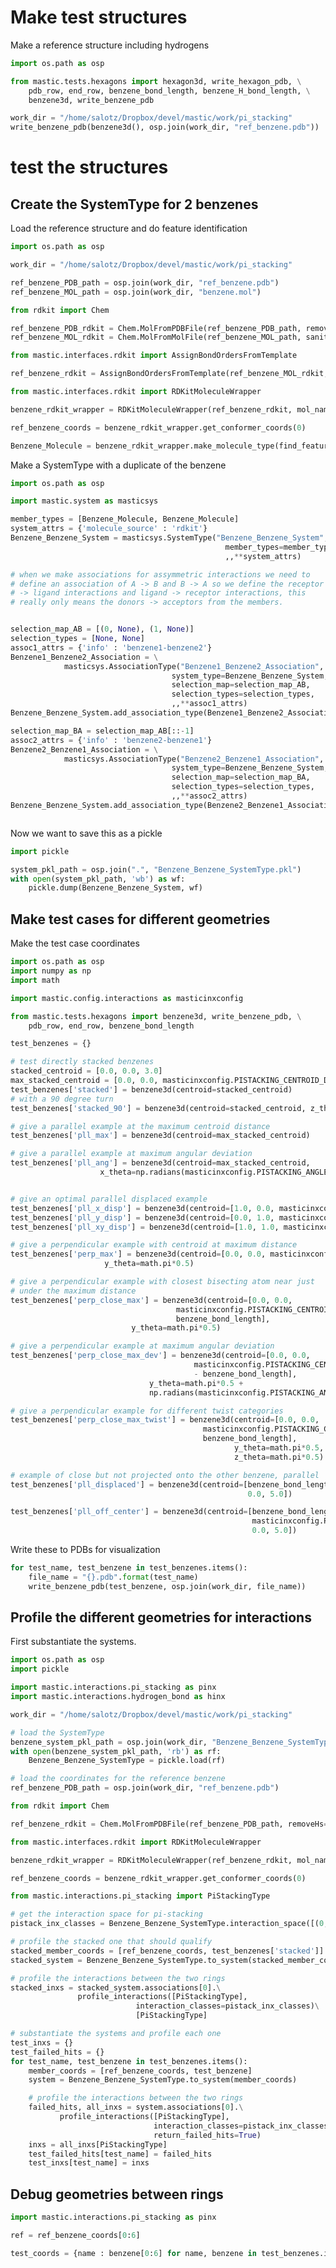 * Make test structures

Make a reference structure including hydrogens
#+BEGIN_SRC python :tangle make_benzene_pdb.py
  import os.path as osp

  from mastic.tests.hexagons import hexagon3d, write_hexagon_pdb, \
      pdb_row, end_row, benzene_bond_length, benzene_H_bond_length, \
      benzene3d, write_benzene_pdb

  work_dir = "/home/salotz/Dropbox/devel/mastic/work/pi_stacking"
  write_benzene_pdb(benzene3d(), osp.join(work_dir, "ref_benzene.pdb"))

#+END_SRC


** COMMENT make pdbs of hexagons for visualization

#+BEGIN_SRC python :tangle pi_stacking_hexagons.py
  import os.path as osp

  import numpy as np
  import math

  from mastic.tests.hexagons import hexagon3d, write_hexagon_pdb, \
      pdb_row, end_row, benzene_bond_length
  import mastic.config.interactions as masticinxconfig

  work_dir = "/home/salotz/Dropbox/devel/mastic/work/pi_stacking"

  # unit stuff
  with open(osp.join(work_dir, "origin.pdb"), 'w') as wf:
      wf.write(pdb_row(0, 0.0, 0.0, 0.0, el='S'))
      wf.write(end_row)

  write_hexagon_pdb(hexagon3d(), osp.join(work_dir, "ref_hex.pdb"))
  stacked_centroid = [0,0,1]
  write_hexagon_pdb(hexagon3d(centroid=stacked_centroid),
                    osp.join(work_dir, "stacked_hex.pdb"),
                    centroid=stacked_centroid)
  write_hexagon_pdb(hexagon3d(centroid=stacked_centroid, z_theta=0.5*math.pi),
                    osp.join(work_dir, "stacked_90.pdb"),
                    centroid=stacked_centroid)
  write_hexagon_pdb(hexagon3d(x_theta=0.5*math.pi),
                    osp.join(work_dir, "unit_xrot90.pdb"))
  write_hexagon_pdb(hexagon3d(y_theta=0.5*math.pi),
                    osp.join(work_dir, "unit_yrot90.pdb"))
  write_hexagon_pdb(hexagon3d(z_theta=0.5*math.pi),
                    osp.join(work_dir, "unit_zrot90.pdb"))
  write_hexagon_pdb(hexagon3d(x_theta=-0.5*math.pi),
                    osp.join(work_dir, "unit_xrot-90.pdb"))
  write_hexagon_pdb(hexagon3d(y_theta=-0.5*math.pi),
                    osp.join(work_dir, "unit_yrot-90.pdb"))
  write_hexagon_pdb(hexagon3d(z_theta=-0.5*math.pi),
                    osp.join(work_dir, "unit_zrot-90.pdb"))

  # give a parallel example at the maximum centroid distance
  pll_max = hexagon3d(centroid=[0.0, 0.0, masticinxconfig.PISTACK_CENTROID_DIST_MAX])
  write_hexagon_pdb(pll_max, osp.join(work_dir, "pll_max.pdb"))

  # give a parallel example at maximum angular deviation
  pll_ang = hexagon3d(centroid=[0.0, 0.0, masticinxconfig.PISTACK_CENTROID_DIST_MAX],
                      x_theta=np.radians(masticinxconfig.PISTACK_ANGLE_DEVIATION))
  write_hexagon_pdb(pll_ang, osp.join(work_dir, "pll_ang.pdb"))
  # give a parallel example for different yaw categories
  # give an optimal parallel displaced example
  pll_x_disp = hexagon3d(centroid=[1.0, 0.0, masticinxconfig.PISTACK_CENTROID_DIST_MAX])
  write_hexagon_pdb(pll_x_disp, osp.join(work_dir, "pll_x_disp.pdb"))
  pll_y_disp = hexagon3d(centroid=[0.0, 1.0, masticinxconfig.PISTACK_CENTROID_DIST_MAX])
  write_hexagon_pdb(pll_y_disp, osp.join(work_dir, "pll_y_disp.pdb"))
  pll_xy_disp = hexagon3d(centroid=[1.0, 1.0, masticinxconfig.PISTACK_CENTROID_DIST_MAX])
  write_hexagon_pdb(pll_xy_disp, osp.join(work_dir, "pll_xy_disp.pdb"))

  # give a perpendicular example with centroid at maximum distance
  perp_max = hexagon3d(centroid=[0.0, 0.0, masticinxconfig.PISTACK_CENTROID_DIST_MAX],
                       y_theta=math.pi*0.5)
  write_hexagon_pdb(perp_max, osp.join(work_dir, "perp_max.pdb"))

  # give a perpendicular example with closest bisecting atom near just
  # under the maximum distance
  perp_close_max = hexagon3d(centroid=[0.0, 0.0,
                                       masticinxconfig.PISTACK_CENTROID_DIST_MAX -
                                       benzene_bond_length],
                             y_theta=math.pi*0.5)
  write_hexagon_pdb(perp_close_max, osp.join(work_dir, "perp_close_max.pdb"))

  # give a perpendicular example at maximum angular deviation
  perp_close_max_dev = hexagon3d(centroid=[0.0, 0.0,
                                           masticinxconfig.PISTACK_CENTROID_DIST_MAX
                                           - benzene_bond_length],
                                 y_theta=math.pi*0.5 +
                                 np.radians(masticinxconfig.PISTACK_ANGLE_DEVIATION))

  write_hexagon_pdb(perp_close_max_dev, osp.join(work_dir, "perp_close_max_dev.pdb"))

  # give a perpendicular example for different twist categories
  perp_close_max_twist = hexagon3d(centroid=[0.0, 0.0,
                                             masticinxconfig.PISTACK_CENTROID_DIST_MAX -
                                             benzene_bond_length],
                                   y_theta=math.pi*0.5,
                                   z_theta=math.pi*0.5)
  write_hexagon_pdb(perp_close_max_twist, osp.join(work_dir, "perp_close_max_twist.pdb"))


  # example of close but not projected onto the other ring, parallel
  pll_displaced = hexagon3d(centroid=[benzene_bond_length,
                                       0.0, 5.0])
  write_hexagon_pdb(pll_displaced, osp.join(work_dir, "pll_displaced.pdb"))

  pll_off_center = hexagon3d(centroid=[benzene_bond_length + masticinxconfig.PISTACK_OFFSET_MAX,
                                       0.0, 5.0])
  write_hexagon_pdb(pll_off_center, osp.join(work_dir, "pll_off_center.pdb"))

#+END_SRC

* test the structures

** Create the SystemType for 2 benzenes

Load the reference structure and do feature identification
#+BEGIN_SRC python :tangle make_benzenebenzene_systemtype_pkl.py
  import os.path as osp

  work_dir = "/home/salotz/Dropbox/devel/mastic/work/pi_stacking"

  ref_benzene_PDB_path = osp.join(work_dir, "ref_benzene.pdb")
  ref_benzene_MOL_path = osp.join(work_dir, "benzene.mol")

  from rdkit import Chem

  ref_benzene_PDB_rdkit = Chem.MolFromPDBFile(ref_benzene_PDB_path, removeHs=False, sanitize=False)
  ref_benzene_MOL_rdkit = Chem.MolFromMolFile(ref_benzene_MOL_path, sanitize=True)

  from mastic.interfaces.rdkit import AssignBondOrdersFromTemplate

  ref_benzene_rdkit = AssignBondOrdersFromTemplate(ref_benzene_MOL_rdkit, ref_benzene_PDB_rdkit)

  from mastic.interfaces.rdkit import RDKitMoleculeWrapper

  benzene_rdkit_wrapper = RDKitMoleculeWrapper(ref_benzene_rdkit, mol_name="benzene")

  ref_benzene_coords = benzene_rdkit_wrapper.get_conformer_coords(0)

  Benzene_Molecule = benzene_rdkit_wrapper.make_molecule_type(find_features=True)

#+END_SRC


Make a SystemType with a duplicate of the benzene
#+BEGIN_SRC python :tangle make_benzenebenzene_systemtype_pkl.py
  import os.path as osp

  import mastic.system as masticsys

  member_types = [Benzene_Molecule, Benzene_Molecule]
  system_attrs = {'molecule_source' : 'rdkit'}
  Benzene_Benzene_System = masticsys.SystemType("Benzene_Benzene_System",
                                                  member_types=member_types,
                                                  ,,**system_attrs)

  # when we make associations for assymmetric interactions we need to
  # define an association of A -> B and B -> A so we define the receptor
  # -> ligand interactions and ligand -> receptor interactions, this
  # really only means the donors -> acceptors from the members.


  selection_map_AB = [(0, None), (1, None)]
  selection_types = [None, None]
  assoc1_attrs = {'info' : 'benzene1-benzene2'}
  Benzene1_Benzene2_Association = \
              masticsys.AssociationType("Benzene1_Benzene2_Association",
                                      system_type=Benzene_Benzene_System,
                                      selection_map=selection_map_AB,
                                      selection_types=selection_types,
                                      ,,**assoc1_attrs)
  Benzene_Benzene_System.add_association_type(Benzene1_Benzene2_Association)

  selection_map_BA = selection_map_AB[::-1]
  assoc2_attrs = {'info' : 'benzene2-benzene1'}
  Benzene2_Benzene1_Association = \
              masticsys.AssociationType("Benzene2_Benzene1_Association",
                                      system_type=Benzene_Benzene_System,
                                      selection_map=selection_map_BA,
                                      selection_types=selection_types,
                                      ,,**assoc2_attrs)
  Benzene_Benzene_System.add_association_type(Benzene2_Benzene1_Association)


#+END_SRC


Now we want to save this as a pickle

#+BEGIN_SRC python :tangle make_benzenebenzene_systemtype_pkl.py
  import pickle

  system_pkl_path = osp.join(".", "Benzene_Benzene_SystemType.pkl")
  with open(system_pkl_path, 'wb') as wf:
      pickle.dump(Benzene_Benzene_System, wf)

#+END_SRC

** Make test cases for different geometries

Make the test case coordinates

#+BEGIN_SRC python :tangle generate_test_case_benzenes.py
  import os.path as osp
  import numpy as np
  import math

  import mastic.config.interactions as masticinxconfig

  from mastic.tests.hexagons import benzene3d, write_benzene_pdb, \
      pdb_row, end_row, benzene_bond_length

  test_benzenes = {}

  # test directly stacked benzenes
  stacked_centroid = [0.0, 0.0, 3.0]
  max_stacked_centroid = [0.0, 0.0, masticinxconfig.PISTACKING_CENTROID_DIST_MAX]
  test_benzenes['stacked'] = benzene3d(centroid=stacked_centroid)
  # with a 90 degree turn
  test_benzenes['stacked_90'] = benzene3d(centroid=stacked_centroid, z_theta=0.5*math.pi)

  # give a parallel example at the maximum centroid distance
  test_benzenes['pll_max'] = benzene3d(centroid=max_stacked_centroid)

  # give a parallel example at maximum angular deviation
  test_benzenes['pll_ang'] = benzene3d(centroid=max_stacked_centroid,
                      x_theta=np.radians(masticinxconfig.PISTACKING_ANGLE_DEVIATION))


  # give an optimal parallel displaced example
  test_benzenes['pll_x_disp'] = benzene3d(centroid=[1.0, 0.0, masticinxconfig.PISTACKING_CENTROID_DIST_MAX])
  test_benzenes['pll_y_disp'] = benzene3d(centroid=[0.0, 1.0, masticinxconfig.PISTACKING_CENTROID_DIST_MAX])
  test_benzenes['pll_xy_disp'] = benzene3d(centroid=[1.0, 1.0, masticinxconfig.PISTACKING_CENTROID_DIST_MAX])

  # give a perpendicular example with centroid at maximum distance
  test_benzenes['perp_max'] = benzene3d(centroid=[0.0, 0.0, masticinxconfig.PISTACKING_CENTROID_DIST_MAX],
                       y_theta=math.pi*0.5)

  # give a perpendicular example with closest bisecting atom near just
  # under the maximum distance
  test_benzenes['perp_close_max'] = benzene3d(centroid=[0.0, 0.0,
                                       masticinxconfig.PISTACKING_CENTROID_DIST_MAX -
                                       benzene_bond_length],
                             y_theta=math.pi*0.5)

  # give a perpendicular example at maximum angular deviation
  test_benzenes['perp_close_max_dev'] = benzene3d(centroid=[0.0, 0.0,
                                           masticinxconfig.PISTACKING_CENTROID_DIST_MAX
                                           - benzene_bond_length],
                                 y_theta=math.pi*0.5 +
                                 np.radians(masticinxconfig.PISTACKING_ANGLE_DEVIATION))

  # give a perpendicular example for different twist categories
  test_benzenes['perp_close_max_twist'] = benzene3d(centroid=[0.0, 0.0,
                                             masticinxconfig.PISTACKING_CENTROID_DIST_MAX -
                                             benzene_bond_length],
                                                    y_theta=math.pi*0.5,
                                                    z_theta=math.pi*0.5)

  # example of close but not projected onto the other benzene, parallel
  test_benzenes['pll_displaced'] = benzene3d(centroid=[benzene_bond_length,
                                                       0.0, 5.0])

  test_benzenes['pll_off_center'] = benzene3d(centroid=[benzene_bond_length +
                                                        masticinxconfig.PISTACKING_OFFSET_MAX,
                                                        0.0, 5.0])

#+END_SRC

Write these to PDBs for visualization
#+BEGIN_SRC python :tangle generate_test_case_benzenes.py
  for test_name, test_benzene in test_benzenes.items():
      file_name = "{}.pdb".format(test_name)
      write_benzene_pdb(test_benzene, osp.join(work_dir, file_name))
#+END_SRC



** Profile the different geometries for interactions

First substantiate the systems.

#+BEGIN_SRC python :tangle profile_test_cases.py
  import os.path as osp
  import pickle

  import mastic.interactions.pi_stacking as pinx
  import mastic.interactions.hydrogen_bond as hinx

  work_dir = "/home/salotz/Dropbox/devel/mastic/work/pi_stacking"

  # load the SystemType
  benzene_system_pkl_path = osp.join(work_dir, "Benzene_Benzene_SystemType.pkl")
  with open(benzene_system_pkl_path, 'rb') as rf:
      Benzene_Benzene_SystemType = pickle.load(rf)

  # load the coordinates for the reference benzene
  ref_benzene_PDB_path = osp.join(work_dir, "ref_benzene.pdb")

  from rdkit import Chem

  ref_benzene_rdkit = Chem.MolFromPDBFile(ref_benzene_PDB_path, removeHs=False, sanitize=False)

  from mastic.interfaces.rdkit import RDKitMoleculeWrapper

  benzene_rdkit_wrapper = RDKitMoleculeWrapper(ref_benzene_rdkit, mol_name="benzene")

  ref_benzene_coords = benzene_rdkit_wrapper.get_conformer_coords(0)

  from mastic.interactions.pi_stacking import PiStackingType

  # get the interaction space for pi-stacking
  pistack_inx_classes = Benzene_Benzene_SystemType.interaction_space([(0,1)], PiStackingType)[(0,1)]

  # profile the stacked one that should qualify
  stacked_member_coords = [ref_benzene_coords, test_benzenes['stacked']]
  stacked_system = Benzene_Benzene_SystemType.to_system(stacked_member_coords)

  # profile the interactions between the two rings
  stacked_inxs = stacked_system.associations[0].\
                 profile_interactions([PiStackingType],
                              interaction_classes=pistack_inx_classes)\
                              [PiStackingType]

  # substantiate the systems and profile each one
  test_inxs = {}
  test_failed_hits = {}
  for test_name, test_benzene in test_benzenes.items():
      member_coords = [ref_benzene_coords, test_benzene]
      system = Benzene_Benzene_SystemType.to_system(member_coords)

      # profile the interactions between the two rings
      failed_hits, all_inxs = system.associations[0].\
             profile_interactions([PiStackingType],
                                  interaction_classes=pistack_inx_classes,
                                  return_failed_hits=True)
      inxs = all_inxs[PiStackingType]
      test_failed_hits[test_name] = failed_hits
      test_inxs[test_name] = inxs
#+END_SRC


** Debug geometries between rings


#+BEGIN_SRC python :tangle debug_rings.py
  import mastic.interactions.pi_stacking as pinx

  ref = ref_benzene_coords[0:6]

  test_coords = {name : benzene[0:6] for name, benzene in test_benzenes.items()}
#+END_SRC

